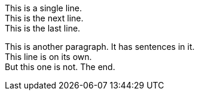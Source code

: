:hardbreaks-option:

This is a single line.
This is the next line.
This is the last line.

This is another paragraph. It has sentences in it.
This line is on its own.
But this one is not. The end.
